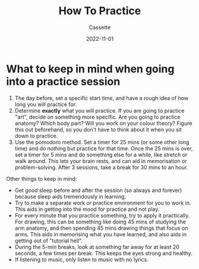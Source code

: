 #+TITLE: How To Practice
#+DESCRIPTION: Explaining how to practice
#+AUTHOR: Cassette
#+DATE: 2022-11-01
#+STARTUP: showall

* What to keep in mind when going into a practice session
1. The day before, set a specific start time, and have a rough idea of how long you will practice for.
2. Determine *exactly* what you will practice. If you are going to practice "art", decide on something more specific. Are you going to practice anatomy? Which body part? Will you work on your colour theory? Figure this out beforehand, so you don't have to think about it when you sit down to practice.
3. Use the pomodoro method. Set a timer for 25 mins (or some other long time) and do nothing but practice for that time. Once the 25 mins is over, set a timer for 5 mins and do something else for a while, like stretch or walk around. This lets your brain rests, and can aid in memorisation or problem-solving. After 3 sessions, take a break for 30 mins to an hour.

Other things to keep in mind:
- Get good sleep before and after the session (so always and forever) because sleep aids tremendously in learning.
- Try to make a separate work or practice environment for you to work in. This aids in getting into the mood for practice and not play.
- For every minute that you practice something, try to apply it practically. For drawing, this can be something like doing 45 mins of studying the arm anatomy, and then spending 45 mins drawing things that focus on arms. This aids in memorising what you have learned, and also aids in getting out of "tutorial hell".
- During the 5-min breaks, look at something far away for at least 20 seconds, a few times per break. This keeps the eyes strong and healthy.
- If listening to music, only listen to music with no lyrics.
